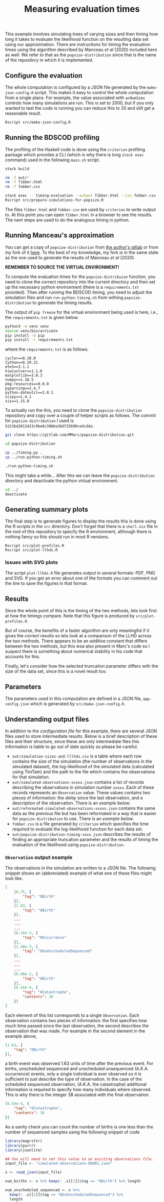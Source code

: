#+title: Measuring evaluation times

This example involves simulating trees of varying sizes and then timing how long
it takes to evaluate the likelihood function on the resulting data set using our
approximation. There are instructions for timing the evaluation times using the
algorithm described by Manceau /et al/ (2020) included here as well. We refer to
that as the =popsize-distribution= since that is the name of the repository in
which it is implemented.

** Configure the evaluation

The whole computation is configured by a JSON file generated by the
=make-json-config.R= script. This makes it easy to control the whole computation
from a single place. For example, the value associated with =acNumSims= controls
how many simulations are run. This is set to 2000, but if you only wanted to
test the code is running you can reduce this to 20 and still get a reasonable
result.

#+BEGIN_SRC sh :tangle main.sh
Rscript src/make-json-config.R
#+END_SRC

** Running the BDSCOD profiling

The profiling of the Haskell code is done using the =criterion= profiling
package which provides a CLI (which is why there is long =stack exec= command)
used in the following =main.sh= script.

#+BEGIN_SRC sh :tangle main.sh
stack build 

rm -f out/*
rm -f fibber.html 
rm -f fobber.csv 

stack exec -- timing-evaluation --output fibber.html --csv fobber.csv --time-limit 5 
Rscript src/prepare-simulations-for-popsize.R 
#+END_SRC

The files =fibber.html= and =fobber.csv= are used by =criterion= to write output
to. At this point you can open =fibber.html= in a browser to see the results.
The next steps are used to do the analogous timing in python.

** Running Manceau's approximation

You can get a copy of =popsize-distribution= from [[https://gitlab.com/MMarc/popsize-distribution][the author's gitlab]] or from my
fork of it [[https://gitlab.com/aezarebski/popsize-distribution][here]]. To the best of my knowledge, my fork is in the same state as
the one used to generate the results of Manceau /et al/ (2020).

*REMEMBER TO SOURCE THE VIRTUAL ENVIRONMENT!*

To compute the evaluation times for the =popsize-distribuion= function, you need
to clone the correct repository into the current directory and then set up the
necessary python environment (there is a =requirements.txt= provided). Then
after running the BDSCOD timing, you need to adjust the simulation files and run
=run-python-timing.sh= from withing =popsize-distribution= to generate the
timing results.

The output of =pip freeze= for the virtual environment being used is here, i.e.,
the =requirements.txt= is given below.

#+begin_src sh
python3 -m venv venv
source venv/bin/activate
pip install -U pip
pip install -r requirements.txt
#+end_src

where the =requirements.txt= is as follows.

#+BEGIN_SRC :tangle requirements.txt
cycler==0.10.0
Cython==0.29.21
ete3==3.1.1
kiwisolver==1.1.0
matplotlib==3.0.3
numpy==1.18.5
pkg-resources==0.0.0
pyparsing==2.4.7
python-dateutil==2.8.1
scipy==1.4.1
six==1.15.0
#+END_SRC

To actually run the this, you need to clone the =popsize-distribution=
repository and copy over a couple of helper scripts as follows. The commit for
=popsize-distribution= I used is =5223bd2812423c9be0c3086a30df25699cedcdda=.

#+BEGIN_SRC sh
git clone https://gitlab.com/MMarc/popsize-distribution.git

cd popsize-distribution 

cp ../timing.py .
cp ../run-python-timing.sh

./run-python-timing.sh
#+END_SRC

This might take a while... After this we can leave the =popsize-distribution=
directory and deactivate the python virtual environment.

#+BEGIN_SRC sh
cd ../
deactivate
#+END_SRC

** Generating summary plots

The final step is to generate figures to display the results this is done using
the R scripts in the =src= directory. Don't forget that there is a =shell.nix=
file in the root of this repository to specify the R environment, although there
is nothing fancy so this should run in most R versions.

#+BEGIN_SRC 
Rscript src/plot-profiles.R
Rscript src/plot-llhds.R
#+END_SRC

*** Issues with SVG plots

The script =plot-llhds.R= file generates output in several formats: PDF, PNG and
SVG. If you get an error about one of the formats you can comment out the line
to save the figures in that format.

** Results

Since the whole point of this is the timing of the two methods, lets look first
at how the timings compare. Note that this figure is produced by
=src/plot-profiles.R=.

[[./out/profiles.png]]

But of course, the benefits of a faster algorithm are only meaningful if it
gives the correct results so lets look at a comparison of the LLHD across the
two methods. There appears to be an additive constant that differs between the
two methods, but this wsa also present in Marc's code so I suspect there is
something about numerical stability in his code that accounts for this.

[[./out/llhd-comparison.png]]

Finally, let's consider how the selected truncation parameter differs with the
size of the data set, since this is a novel result too.

[[./out/truncation-comparison.png]]

** Parameters

The parameters used in this computation are defined in a JSON file,
=app-config.json= which is generated by =src/make-json-config.R=.

** Understanding output files

In addition to the [[*Configure the evaluation][configuration file]] for this example, there are several JSON
files used to store intermediate results. Below is a brief description of these
files and their structure, since these are only intermediate files this
information is liable to go out of date quickly so please be careful.

- =out/simulation-sizes-and-lllhds.csv= is a table where each row contains the
  size of the simulation (the number of observations in the simulated dataset),
  the log-likelihood of the simulated data (calculated using TimTam) and the
  path to the file which contains the observations for that simulation.
- =out/simulated-observations-xxxxx.json= contains a list of records describing
  the observations in simulation number =xxxxx=. Each of these records
  represents an =Observation= value. These values contains two pieces of
  information: the /delay/ since the last observation, and a description of the
  observation. There is an [[*=Observation= output example][example below]].
- =out/reformated-simulated-observations-xxxxx.json= contains the same data as
  the previous file but has been reformated in a way that is easier for
  =popsize-distribution= to use. There is an [[*=popsize-distribution= output example][example below]].
- =fobber.csv= is a file generated by =criterion= which specifies the time
  required to evaluate the log-likelihood function for each data set.
- =out/popsize-distribution-timing-xxxx.json= describes the results of finding
  an appropriate truncation parameter and the results of timing the evaluation
  of the likelihood using =popsize-distribution=.

*** =Observation= output example

The observations in the simulation are written to a JSON file. The following
snippet shows an (abbreviated) example of what one of these files might look
like.

#+begin_src json
[
    [0.75, {
        "tag": "OBirth"
    }],
    [1.63, {
        "tag": "OBirth"
    }],
    ...
    ...
    ...
    [8.16e-3, {
        "tag": "OOccurrence"
    }],
    [1.48e-3, {
        "tag": "ObsUnscheduledSequenced"
    }],
    ...
    ...
    ...
    [6.00e-2, {
        "tag": "OBirth"
    }],
    [6.54e-4, {
        "tag": "OCatastrophe",
        "contents": 38
    }]
]
#+end_src

Each element of this list corresponds to a single =Observation=. Each
observation contains two pieces of information: the first specifies how much
time passed since the last observation, the second describes the observation
that was made. For example in the second element in the example above,

#+begin_src json
    [1.63, {
        "tag": "OBirth"
    }],
#+end_src

a birth event was observed 1.63 units of time after the previous event. For
births, unscheduled sequenced and unscheduled unsequenced (A.K.A. occurrence)
events, only a single individual is ever observed so it is sufficient to just
describe the type of observation. In the case of the scheduled sequenced
observation, (A.K.A. the catastrophe) additional information is required to
specify how many individuals where observed. This is why there is the integer 38
associated with the final observation.

#+begin_src json
    [6.54e-4, {
        "tag": "OCatastrophe",
        "contents": 38
    }]
#+end_src

As a sanity check you can count the number of births is one less than the number
of sequenced samples using the following snippet of code

#+begin_src R
  library(magrittr)
  library(purrr)
  library(jsonlite)

  ## You will need to set this value to an existing observations file.
  input_file <- "simulated-observations-00001.json"

  x <- read_json(input_file)

  num_births <- x %>% keep(~ .x[[2]]$tag == "OBirth") %>% length

  num_unscheduled_sequenced <- x %>%
    keep(~ .x[[2]]$tag == "ObsUnscheduledSequenced") %>%
    length

  num_scheduled_sequenced <- x %>%
    keep(~ .x[[2]]$tag == "OCatastrophe") %>%
    map(~ .x[[2]]$contents) %>%
    as_vector

  stopifnot(num_births + 1 == num_unscheduled_sequenced + num_scheduled_sequenced)
  cat("\n There are ", num_births, " births.\n",
      "There are ", num_unscheduled_sequenced, " sequenced samples at random times.\n",
      "There are ", num_scheduled_sequenced, " sequenced samples at scheduled times.\n")
#+end_src

*** =popsize-distribution= output example

=popsize-distribution= considers a smaller range of datatypes than =timtam=, so
the data can be represented in a simpler format. There is a script included
which does this, but as a result of the simplification, some information is lost
(although it is not necessary for the calculation of the likelihood in this
case). The reformated observations are written to a JSON file with the following
structure.

#+begin_src json
{
    "OBirth": [...],
    "OOccurrence": [...],
    "ObsUnscheduledSequenced": [...],
    "OCatastrophe": [...]
}
#+end_src

Each list contains the (backward) times at which this type of event was
observed. For example, the list of values associated with the key ="OBirth"=
contains the times at which birth events occurred in the reconstructed tree.
*NOTE* that these times are all backwards from the present which is given
time 0.
